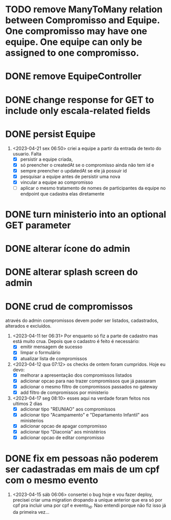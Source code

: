 * TODO remove ManyToMany relation between Compromisso and Equipe. One compromisso may have one equipe. One equipe can only be assigned to one compromisso.
* DONE remove EquipeController
* DONE change response for GET to include only escala-related fields
  CLOSED: [2023-04-24 seg 10:14]
* DONE persist Equipe
  CLOSED: [2023-04-24 seg 10:14]
1. <2023-04-21 sex 06:50> criei a equipe a partir da entrada de texto do usuario. Falta
   - [X] persistir a equipe criada,
   - [X] só preencher o createdAt se o compromisso ainda não tem id e
   - [X] sempre preencher o updatedAt se ele já possuir id
   - [X] pesquisar a equipe antes de persistir uma nova
   - [X] vincular a equipe ao compromisso
   - [ ] aplicar o mesmo tratamento de nomes de participantes da equipe no endpoint que cadastra elas diretamente
* DONE turn ministerio into an optional GET parameter
  CLOSED: [2023-04-20 qui 06:52]
* DONE alterar ícone do admin
  CLOSED: [2023-04-18 ter 07:10]
* DONE alterar splash screen do admin
  CLOSED: [2023-04-18 ter 07:09]
* DONE crud de compromissos
  CLOSED: [2023-04-17 seg 08:10]
 através do admin compromissos devem poder ser listados, cadastrados, alterados e excluídos.
1. <2023-04-11 ter 06:31> Por enquanto só fiz a parte de cadastro mas está muito crua. Depois que o cadastro é feito é necessário:
   - [X] emitir mensagem de sucesso
   - [X] limpar o formulário
   - [X] atualizar lista de compromissos
2. <2023-04-12 qua 07:12> os checks de ontem foram cumpridos. Hoje eu devo:
   - [X] melhorar a apresentação dos compromissos listados
   - [X] adicionar opcao para nao trazer compromissos que já passaram
   - [X] adicionar o mesmo filtro de compromissos passados no gateway
   - [X] add filtro de compromissos por ministerio
3. <2023-04-17 seg 08:10> esses aqui na verdade foram feitos nos ultimos 2 dias
   - [X] adicionar tipo "REUNIAO" aos compromissos
   - [X] adicionar tipo "Acampamento" e "Departamento Infantil"  aos ministerios
   - [X] adicionar opcao de apagar compromisso
   - [X] adicionar tipo "Diaconia" aos ministérios
   - [X] adicionar opcao de editar compromisso
* DONE fix em pessoas não poderem ser cadastradas em mais de um cpf com o mesmo evento
  CLOSED: <2023-04-15 sáb 11:58>
1. <2023-04-15 sáb 06:06> consertei o bug hoje e vou fazer deploy, precisei criar uma migration dropando a unique anterior que era só por cpf pra incluir uma por cpf e evento_id. Nao entendi porque não fiz isso já da primeira vez...
